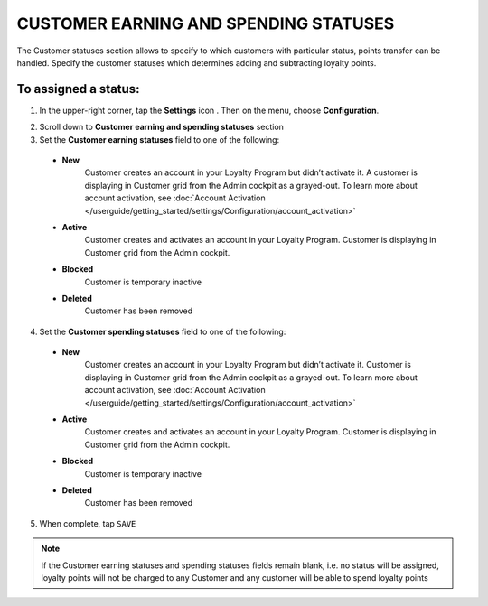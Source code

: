 .. index::
   single: customer_statuses 

CUSTOMER EARNING AND SPENDING STATUSES
======================================
The Customer statuses section allows to specify to which customers with particular status, points transfer can be handled. Specify the customer statuses which determines adding and subtracting loyalty points.  

.. image:: /userguide/_images/statuses.png
   :alt:   Customer Statuses

   
To assigned a status:
'''''''''''''''''''''

1. In the upper-right corner, tap the **Settings** icon |settings| . Then on the menu, choose **Configuration**. 

.. |settings| image:: /userguide/_images/icon.png

2. Scroll down to **Customer earning and spending statuses** section 

3. Set the **Customer earning statuses** field to one of the following: 

  - **New**  
      Customer creates an account in your Loyalty Program but didn’t activate it. A customer is displaying in Customer grid from the Admin cockpit as a grayed-out. To learn more about account activation, see :doc:`Account Activation </userguide/getting_started/settings/Configuration/account_activation>`
  - **Active**  
      Customer creates and activates an account in your Loyalty Program. Customer is displaying in Customer grid from the Admin cockpit.
  - **Blocked**  
      Customer is temporary inactive
  - **Deleted**
	  Customer has been removed  


4. Set the **Customer spending statuses** field to one of the following: 

  - **New**  
      Customer creates an account in your Loyalty Program but didn’t activate it. Customer is displaying in Customer grid from the Admin cockpit as a grayed-out. To learn more about account activation, see :doc:`Account Activation </userguide/getting_started/settings/Configuration/account_activation>`
  - **Active**  
      Customer creates and activates an account in your Loyalty Program. Customer is displaying in Customer grid from the Admin cockpit.
  - **Blocked**  
      Customer is temporary inactive
  - **Deleted**
	  Customer has been removed  

5. When complete, tap ``SAVE``

.. note::

    If the Customer earning statuses and spending statuses fields remain blank, i.e. no status will be assigned, loyalty points will not be charged to any Customer and any customer will be able to spend loyalty points
	  


